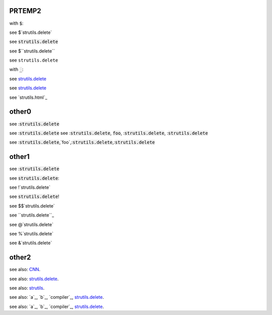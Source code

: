 .. default-role:: code

PRTEMP2
-------

with `$`:

see $`strutils.delete`

see `strutils.delete`

see $``strutils.delete``

see ``strutils.delete``

with `_`:

see `strutils.delete`_

see `strutils.delete`_

see `strutils.html`_


other0
------
see :`strutils.delete`

see :`strutils.delete`
see :`strutils.delete`, `foo`, :`strutils.delete`, :`strutils.delete`

see :`strutils.delete`,`foo`,:`strutils.delete`,:`strutils.delete`

other1
------
see :`strutils.delete`

see `strutils.delete`:

see !`strutils.delete`

see `strutils.delete`!

see $$`strutils.delete`

see ``strutils.delete``_

see @`strutils.delete`

see %`strutils.delete`

see &`strutils.delete`

other2
------

see also: `CNN`_.

.. _CNN: http://cnn.com/

see also: `strutils.delete`_.

.. _strutils.delete: http://cnn.com/

see also: `strutils`_.

.. _strutils: http://cnn.com/

see also: `a`_, `b`_, `compiler`_, `strutils.delete`_.

see also: `a`_, `b`_, `compiler`_, `strutils.delete`_.

